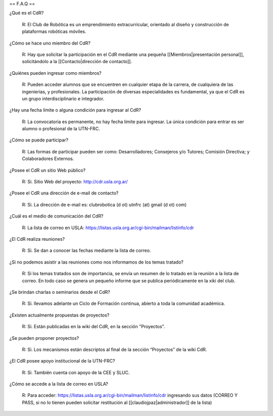== F.A.Q ==

¿Qué es el CdR?

   R: El Club de Robótica es un emprendimiento extracurricular, orientado al diseño y construcción de plataformas robóticas móviles.

¿Cómo se hace uno miembro del CdR?

   R: Hay que solicitar la participación en el CdR mediante una pequeña [[Miembros|presentación personal]], solicitándolo a la [[Contacto|dirección de contacto]].

¿Quiénes pueden ingresar como miembros?

   R: Pueden acceder alumnos que se encuentren en cualquier etapa de la carrera, de cualquiera de las ingenierías, y profesionales. La participación de diversas especialidades es fundamental, ya que el CdR es un grupo interdisciplinario e integrador.

¿Hay una fecha límite o alguna condición para ingresar al CdR?

   R: La convocatoria es permanente, no hay fecha límite para ingresar. La única condición para entrar es ser alumno o profesional de la UTN-FRC.

¿Cómo se puede participar?

   R: Las formas de participar pueden ser como: Desarrolladores; Consejeros y/o Tutores; Comisión Directiva; y Colaboradores Externos.

¿Posee el CdR un sitio Web público?

   R: Si. Sitio Web del proyecto: http://cdr.usla.org.ar/

¿Posee el CdR una dirección de e-mail de contacto?

   R: Si. La dirección de e-mail es: clubrobotica (d ot) utnfrc (at) gmail (d ot) com)

¿Cuál es el medio de comunicación del CdR?

   R: La lista de correo en USLA: https://listas.usla.org.ar/cgi-bin/mailman/listinfo/cdr

¿El CdR realiza reuniones?

   R: Si. Se dan a conocer las fechas mediante la lista de correo.

¿Si no podemos asistir a las reuniones como nos informamos de los temas tratado?

   R: Si los temas tratados son de importancia, se envía un resumen de lo tratado en la reunión a la lista de correo. En todo caso se genera un pequeño informe que se publica periódicamente en la xiki del club.

¿Se brindan charlas o seminarios desde el CdR?

   R: Si. llevamos adelante un Ciclo de Formación continua, abierto a toda la comunidad académica.

¿Existen actualmente propuestas de proyectos?

   R: Si. Están publicadas en la wiki del CdR, en la sección "Proyectos".

¿Se pueden proponer proyectos?

   R: Si. Los mecanismos están descriptos al final de la sección “Proyectos” de la wiki CdR.

¿El CdR posee apoyo institucional de la UTN-FRC?

   R: Si. También cuenta con apoyo de la CEE y SLUC.

¿Cómo se accede a la lista de correo en USLA?

   R: Para acceder: https://listas.usla.org.ar/cgi-bin/mailman/listinfo/cdr ingresando sus datos (CORREO Y PASS, si no lo tienen pueden solicitar restitución al [[claudiojpaz|administrador]] de la lista)
